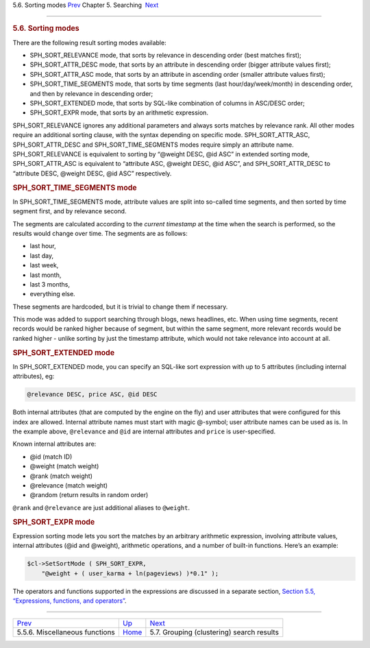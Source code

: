 .. raw:: html

   <div class="navheader">

5.6. Sorting modes
`Prev <misc-functions.html>`__ 
Chapter 5. Searching
 `Next <clustering.html>`__

--------------

.. raw:: html

   </div>

.. raw:: html

   <div class="sect1">

.. raw:: html

   <div class="titlepage">

.. raw:: html

   <div>

.. raw:: html

   <div>

.. rubric:: 5.6. Sorting modes
   :name: sorting-modes
   :class: title

.. raw:: html

   </div>

.. raw:: html

   </div>

.. raw:: html

   </div>

There are the following result sorting modes available:

.. raw:: html

   <div class="itemizedlist">

-  SPH\_SORT\_RELEVANCE mode, that sorts by relevance in descending
   order (best matches first);

-  SPH\_SORT\_ATTR\_DESC mode, that sorts by an attribute in descending
   order (bigger attribute values first);

-  SPH\_SORT\_ATTR\_ASC mode, that sorts by an attribute in ascending
   order (smaller attribute values first);

-  SPH\_SORT\_TIME\_SEGMENTS mode, that sorts by time segments (last
   hour/day/week/month) in descending order, and then by relevance in
   descending order;

-  SPH\_SORT\_EXTENDED mode, that sorts by SQL-like combination of
   columns in ASC/DESC order;

-  SPH\_SORT\_EXPR mode, that sorts by an arithmetic expression.

.. raw:: html

   </div>

SPH\_SORT\_RELEVANCE ignores any additional parameters and always sorts
matches by relevance rank. All other modes require an additional sorting
clause, with the syntax depending on specific mode.
SPH\_SORT\_ATTR\_ASC, SPH\_SORT\_ATTR\_DESC and
SPH\_SORT\_TIME\_SEGMENTS modes require simply an attribute name.
SPH\_SORT\_RELEVANCE is equivalent to sorting by “@weight DESC, @id ASC”
in extended sorting mode, SPH\_SORT\_ATTR\_ASC is equivalent to
“attribute ASC, @weight DESC, @id ASC”, and SPH\_SORT\_ATTR\_DESC to
“attribute DESC, @weight DESC, @id ASC” respectively.

.. rubric:: SPH\_SORT\_TIME\_SEGMENTS mode
   :name: sph_sort_time_segments-mode

In SPH\_SORT\_TIME\_SEGMENTS mode, attribute values are split into
so-called time segments, and then sorted by time segment first, and by
relevance second.

The segments are calculated according to the *current timestamp* at the
time when the search is performed, so the results would change over
time. The segments are as follows:

.. raw:: html

   <div class="itemizedlist">

-  last hour,

-  last day,

-  last week,

-  last month,

-  last 3 months,

-  everything else.

.. raw:: html

   </div>

These segments are hardcoded, but it is trivial to change them if
necessary.

This mode was added to support searching through blogs, news headlines,
etc. When using time segments, recent records would be ranked higher
because of segment, but within the same segment, more relevant records
would be ranked higher - unlike sorting by just the timestamp attribute,
which would not take relevance into account at all.

.. rubric:: SPH\_SORT\_EXTENDED mode
   :name: sph_sort_extended-mode

In SPH\_SORT\_EXTENDED mode, you can specify an SQL-like sort expression
with up to 5 attributes (including internal attributes), eg:

.. code:: programlisting

    @relevance DESC, price ASC, @id DESC

Both internal attributes (that are computed by the engine on the fly)
and user attributes that were configured for this index are allowed.
Internal attribute names must start with magic @-symbol; user attribute
names can be used as is. In the example above, ``@relevance`` and
``@id`` are internal attributes and ``price`` is user-specified.

Known internal attributes are:

.. raw:: html

   <div class="itemizedlist">

-  @id (match ID)

-  @weight (match weight)

-  @rank (match weight)

-  @relevance (match weight)

-  @random (return results in random order)

.. raw:: html

   </div>

``@rank`` and ``@relevance`` are just additional aliases to ``@weight``.

.. rubric:: SPH\_SORT\_EXPR mode
   :name: sph_sort_expr-mode

Expression sorting mode lets you sort the matches by an arbitrary
arithmetic expression, involving attribute values, internal attributes
(@id and @weight), arithmetic operations, and a number of built-in
functions. Here’s an example:

.. code:: programlisting

    $cl->SetSortMode ( SPH_SORT_EXPR,
        "@weight + ( user_karma + ln(pageviews) )*0.1" );

The operators and functions supported in the expressions are discussed
in a separate section, `Section 5.5, “Expressions, functions, and
operators” <expressions.html>`__.

.. raw:: html

   </div>

.. raw:: html

   <div class="navfooter">

--------------

+-----------------------------------+---------------------------+----------------------------------------------+
| `Prev <misc-functions.html>`__    | `Up <searching.html>`__   |  `Next <clustering.html>`__                  |
+-----------------------------------+---------------------------+----------------------------------------------+
| 5.5.6. Miscellaneous functions    | `Home <index.html>`__     |  5.7. Grouping (clustering) search results   |
+-----------------------------------+---------------------------+----------------------------------------------+

.. raw:: html

   </div>
